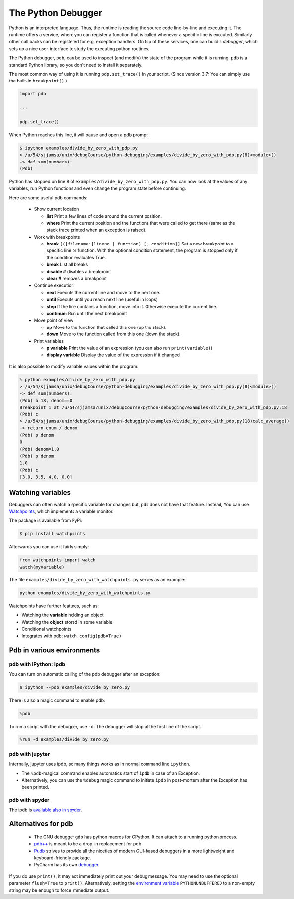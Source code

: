 
The Python Debugger
===================

Python is an interpreted language. Thus, the runtime is reading the source code line-by-line and executing it. The runtime offers a service, where you can register a function that is called whenever a specific line is executed. Similarly other call backs can be registered for e.g. exception handlers. On top of these services, one can build a *debugger*, which sets up a nice user-interface to study the executing python routines.

The Python debugger, ``pdb``, can be used to inspect (and modify) the state of the program
while it is running. ``pdb`` is a standard Python library, so you don't need to
install it separately.

The most common way of using it is running ``pdp.set_trace()`` in your script.
(Since version 3.7: You can simply use the built-in ``breakpoint()``.)

.. code-block:: python

    import pdb

    ...

    pdp.set_trace()

When Python reaches this line, it will pause and open a pdb prompt:

.. code-block:: console

   $ ipython examples/divide_by_zero_with_pdp.py
   > /u/54/sjjamsa/unix/debugCourse/python-debugging/examples/divide_by_zero_with_pdp.py(8)<module>()
   -> def sum(numbers):
   (Pdb) 


Python has stopped on line 8 of ``examples/divide_by_zero_with_pdp.py``. You can
now look at the values of any variables, run Python functions and even change
the program state before continuing.

Here are some useful pdb commands:

  - Show current location
    
    - **list** Print a few lines of code around the current position.
    - **where** Print the current position and the functions that were called
      to get there (same as the stack trace printed when an exception is raised).

  - Work with breakpoints
    
    - **break** ``[([filename:]lineno | function) [, condition]]`` Set a new breakpoint to a specific line or function. With the optional condition statement, the program is stopped only if the condition evaluates True.
    - **break** List all breaks
    - **disable #** disables a breakpoint
    - **clear #** removes a breakpoint

  - Continue execution
    
    - **next** Execute the current line and move to the next one.
    - **until** Execute until you reach next line (useful in loops)
    - **step** If the line contains a function, move into it. Otherwise execute
      the current line.
    - **continue:** Run until the next breakpoint

  - Move point of view 
    
    - **up** Move to the function that called this one (up the stack).
    - **down** Move to the function called from this one (down the stack).

  - Print variables
    
    - **p variable** Print the value of an expression (you can also run ``print(variable)``)
    - **display variable** Display the value of the expression if it changed

It is also possible to modify variable values within the program:

.. code-block::
   
   % python examples/divide_by_zero_with_pdp.py
   > /u/54/sjjamsa/unix/debugCourse/python-debugging/examples/divide_by_zero_with_pdp.py(8)<module>()
   -> def sum(numbers):
   (Pdb) b 18, denom==0
   Breakpoint 1 at /u/54/sjjamsa/unix/debugCourse/python-debugging/examples/divide_by_zero_with_pdp.py:18
   (Pdb) c
   > /u/54/sjjamsa/unix/debugCourse/python-debugging/examples/divide_by_zero_with_pdp.py(18)calc_average()
   -> return enum / denom
   (Pdb) p denom
   0
   (Pdb) denom=1.0
   (Pdb) p denom
   1.0
   (Pdb) c
   [3.0, 3.5, 4.0, 0.0]

      
      
Watching variables
~~~~~~~~~~~~~~~~~~

Debuggers can often watch a specific variable for changes but, ``pdb`` does not have that feature. Instead, You can use  `Watchpoints <https://pypi.org/project/watchpoints/>`_, which  implements a variable monitor.

The package is available from PyPi:

.. code-block:: console

    $ pip install watchpoints


Afterwards you can use it fairly simply:

.. code-block:: python

    from watchpoints import watch
    watch(myVariable)

The file ``examples/divide_by_zero_with_watchpoints.py`` serves as an example:
    
.. code-block:: console

   python examples/divide_by_zero_with_watchpoints.py


Watchpoints have further features, such as:

- Watching the **variable** holding an object
- Watching the **object** stored in some variable
- Conditional watchpoints
- Integrates with pdb: ``watch.config(pdb=True)``

   
    
Pdb in various environments
~~~~~~~~~~~~~~~~~~~~~~~~~~~
    

pdb with iPython: ipdb
----------------------

You can turn on automatic calling of the pdb debugger after an exception:

.. code-block:: console

    $ ipython --pdb examples/divide_by_zero.py


There is also a magic command to enable pdb:


.. code-block:: python

    %pdb

To run a script with the debugger, use ``-d``. The debugger will stop at the first line of the script.

.. code-block:: python

    %run -d examples/divide_by_zero.py



pdb with jupyter
----------------

Internally, jupyter uses ipdb, so many things works as in normal command line ``ipython``.

- The ``%pdb``-magical command enables automatics start of ``ipdb`` in case of an Exception. 
- Alternatively, you can use the ``%debug`` magic command to initiate ``ipdb`` in post-mortem after the Exception has been printed.



pdb with spyder
---------------


The ipdb is `available also in spyder <https://docs.spyder-ide.org/5/panes/debugging.html>`_.



Alternatives for pdb
~~~~~~~~~~~~~~~~~~~~

 * The GNU debugger ``gdb`` has python macros for CPython. It can attach to a running python process.
 * `pdb++ <https://pypi.org/project/pdbpp/>`_ is meant to be a drop-in replacement for pdb
 * `Pudb <https://pypi.org/project/pudb/>`_ strives to provide all the niceties of modern GUI-based debuggers in a more lightweight and keyboard-friendly package. 
 * PyCharm has its own `debugger <https://www.jetbrains.com/pycharm/features/debugger.html>`_.

If you do use ``print()``, it may not immediately print out your debug message. You may need to use the optional parameter ``flush=True`` to ``print()``. Alternatively, setting the `environment variable <https://docs.python.org/3/using/cmdline.html#environment-variables>`_ ``PYTHONUNBUFFERED`` to a non-empty string may be enough to force immediate output.

